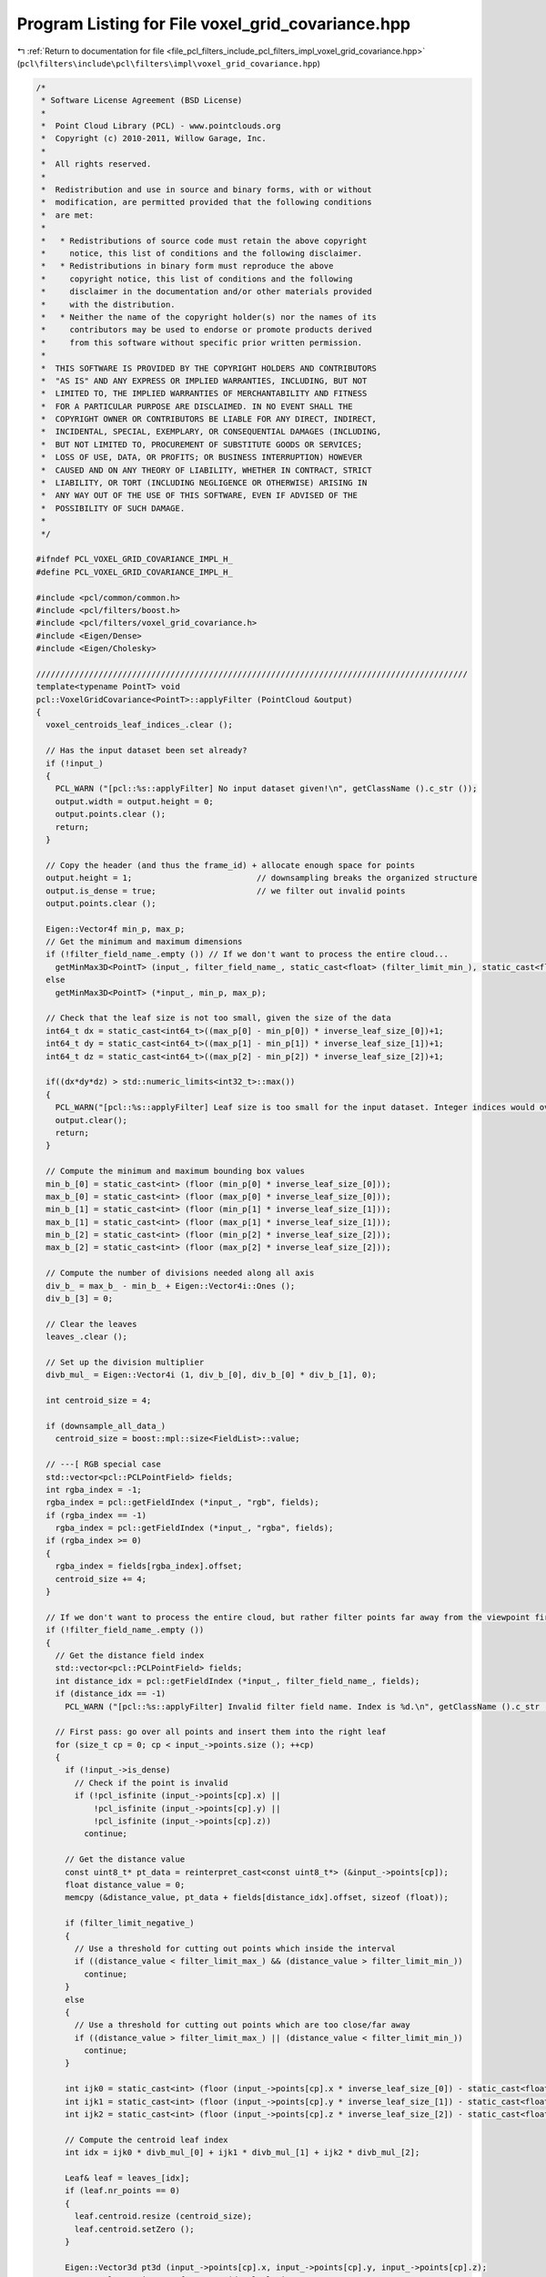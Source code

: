 
.. _program_listing_file_pcl_filters_include_pcl_filters_impl_voxel_grid_covariance.hpp:

Program Listing for File voxel_grid_covariance.hpp
==================================================

|exhale_lsh| :ref:`Return to documentation for file <file_pcl_filters_include_pcl_filters_impl_voxel_grid_covariance.hpp>` (``pcl\filters\include\pcl\filters\impl\voxel_grid_covariance.hpp``)

.. |exhale_lsh| unicode:: U+021B0 .. UPWARDS ARROW WITH TIP LEFTWARDS

.. code-block:: cpp

   /*
    * Software License Agreement (BSD License)
    *
    *  Point Cloud Library (PCL) - www.pointclouds.org
    *  Copyright (c) 2010-2011, Willow Garage, Inc.
    *
    *  All rights reserved.
    *
    *  Redistribution and use in source and binary forms, with or without
    *  modification, are permitted provided that the following conditions
    *  are met:
    *
    *   * Redistributions of source code must retain the above copyright
    *     notice, this list of conditions and the following disclaimer.
    *   * Redistributions in binary form must reproduce the above
    *     copyright notice, this list of conditions and the following
    *     disclaimer in the documentation and/or other materials provided
    *     with the distribution.
    *   * Neither the name of the copyright holder(s) nor the names of its
    *     contributors may be used to endorse or promote products derived
    *     from this software without specific prior written permission.
    *
    *  THIS SOFTWARE IS PROVIDED BY THE COPYRIGHT HOLDERS AND CONTRIBUTORS
    *  "AS IS" AND ANY EXPRESS OR IMPLIED WARRANTIES, INCLUDING, BUT NOT
    *  LIMITED TO, THE IMPLIED WARRANTIES OF MERCHANTABILITY AND FITNESS
    *  FOR A PARTICULAR PURPOSE ARE DISCLAIMED. IN NO EVENT SHALL THE
    *  COPYRIGHT OWNER OR CONTRIBUTORS BE LIABLE FOR ANY DIRECT, INDIRECT,
    *  INCIDENTAL, SPECIAL, EXEMPLARY, OR CONSEQUENTIAL DAMAGES (INCLUDING,
    *  BUT NOT LIMITED TO, PROCUREMENT OF SUBSTITUTE GOODS OR SERVICES;
    *  LOSS OF USE, DATA, OR PROFITS; OR BUSINESS INTERRUPTION) HOWEVER
    *  CAUSED AND ON ANY THEORY OF LIABILITY, WHETHER IN CONTRACT, STRICT
    *  LIABILITY, OR TORT (INCLUDING NEGLIGENCE OR OTHERWISE) ARISING IN
    *  ANY WAY OUT OF THE USE OF THIS SOFTWARE, EVEN IF ADVISED OF THE
    *  POSSIBILITY OF SUCH DAMAGE.
    *
    */
   
   #ifndef PCL_VOXEL_GRID_COVARIANCE_IMPL_H_
   #define PCL_VOXEL_GRID_COVARIANCE_IMPL_H_
   
   #include <pcl/common/common.h>
   #include <pcl/filters/boost.h>
   #include <pcl/filters/voxel_grid_covariance.h>
   #include <Eigen/Dense>
   #include <Eigen/Cholesky>
   
   //////////////////////////////////////////////////////////////////////////////////////////
   template<typename PointT> void
   pcl::VoxelGridCovariance<PointT>::applyFilter (PointCloud &output)
   {
     voxel_centroids_leaf_indices_.clear ();
   
     // Has the input dataset been set already?
     if (!input_)
     {
       PCL_WARN ("[pcl::%s::applyFilter] No input dataset given!\n", getClassName ().c_str ());
       output.width = output.height = 0;
       output.points.clear ();
       return;
     }
   
     // Copy the header (and thus the frame_id) + allocate enough space for points
     output.height = 1;                          // downsampling breaks the organized structure
     output.is_dense = true;                     // we filter out invalid points
     output.points.clear ();
   
     Eigen::Vector4f min_p, max_p;
     // Get the minimum and maximum dimensions
     if (!filter_field_name_.empty ()) // If we don't want to process the entire cloud...
       getMinMax3D<PointT> (input_, filter_field_name_, static_cast<float> (filter_limit_min_), static_cast<float> (filter_limit_max_), min_p, max_p, filter_limit_negative_);
     else
       getMinMax3D<PointT> (*input_, min_p, max_p);
   
     // Check that the leaf size is not too small, given the size of the data
     int64_t dx = static_cast<int64_t>((max_p[0] - min_p[0]) * inverse_leaf_size_[0])+1;
     int64_t dy = static_cast<int64_t>((max_p[1] - min_p[1]) * inverse_leaf_size_[1])+1;
     int64_t dz = static_cast<int64_t>((max_p[2] - min_p[2]) * inverse_leaf_size_[2])+1;
   
     if((dx*dy*dz) > std::numeric_limits<int32_t>::max())
     {
       PCL_WARN("[pcl::%s::applyFilter] Leaf size is too small for the input dataset. Integer indices would overflow.", getClassName().c_str());
       output.clear();
       return;
     }
   
     // Compute the minimum and maximum bounding box values
     min_b_[0] = static_cast<int> (floor (min_p[0] * inverse_leaf_size_[0]));
     max_b_[0] = static_cast<int> (floor (max_p[0] * inverse_leaf_size_[0]));
     min_b_[1] = static_cast<int> (floor (min_p[1] * inverse_leaf_size_[1]));
     max_b_[1] = static_cast<int> (floor (max_p[1] * inverse_leaf_size_[1]));
     min_b_[2] = static_cast<int> (floor (min_p[2] * inverse_leaf_size_[2]));
     max_b_[2] = static_cast<int> (floor (max_p[2] * inverse_leaf_size_[2]));
   
     // Compute the number of divisions needed along all axis
     div_b_ = max_b_ - min_b_ + Eigen::Vector4i::Ones ();
     div_b_[3] = 0;
   
     // Clear the leaves
     leaves_.clear ();
   
     // Set up the division multiplier
     divb_mul_ = Eigen::Vector4i (1, div_b_[0], div_b_[0] * div_b_[1], 0);
   
     int centroid_size = 4;
   
     if (downsample_all_data_)
       centroid_size = boost::mpl::size<FieldList>::value;
   
     // ---[ RGB special case
     std::vector<pcl::PCLPointField> fields;
     int rgba_index = -1;
     rgba_index = pcl::getFieldIndex (*input_, "rgb", fields);
     if (rgba_index == -1)
       rgba_index = pcl::getFieldIndex (*input_, "rgba", fields);
     if (rgba_index >= 0)
     {
       rgba_index = fields[rgba_index].offset;
       centroid_size += 4;
     }
   
     // If we don't want to process the entire cloud, but rather filter points far away from the viewpoint first...
     if (!filter_field_name_.empty ())
     {
       // Get the distance field index
       std::vector<pcl::PCLPointField> fields;
       int distance_idx = pcl::getFieldIndex (*input_, filter_field_name_, fields);
       if (distance_idx == -1)
         PCL_WARN ("[pcl::%s::applyFilter] Invalid filter field name. Index is %d.\n", getClassName ().c_str (), distance_idx);
   
       // First pass: go over all points and insert them into the right leaf
       for (size_t cp = 0; cp < input_->points.size (); ++cp)
       {
         if (!input_->is_dense)
           // Check if the point is invalid
           if (!pcl_isfinite (input_->points[cp].x) ||
               !pcl_isfinite (input_->points[cp].y) ||
               !pcl_isfinite (input_->points[cp].z))
             continue;
   
         // Get the distance value
         const uint8_t* pt_data = reinterpret_cast<const uint8_t*> (&input_->points[cp]);
         float distance_value = 0;
         memcpy (&distance_value, pt_data + fields[distance_idx].offset, sizeof (float));
   
         if (filter_limit_negative_)
         {
           // Use a threshold for cutting out points which inside the interval
           if ((distance_value < filter_limit_max_) && (distance_value > filter_limit_min_))
             continue;
         }
         else
         {
           // Use a threshold for cutting out points which are too close/far away
           if ((distance_value > filter_limit_max_) || (distance_value < filter_limit_min_))
             continue;
         }
   
         int ijk0 = static_cast<int> (floor (input_->points[cp].x * inverse_leaf_size_[0]) - static_cast<float> (min_b_[0]));
         int ijk1 = static_cast<int> (floor (input_->points[cp].y * inverse_leaf_size_[1]) - static_cast<float> (min_b_[1]));
         int ijk2 = static_cast<int> (floor (input_->points[cp].z * inverse_leaf_size_[2]) - static_cast<float> (min_b_[2]));
   
         // Compute the centroid leaf index
         int idx = ijk0 * divb_mul_[0] + ijk1 * divb_mul_[1] + ijk2 * divb_mul_[2];
   
         Leaf& leaf = leaves_[idx];
         if (leaf.nr_points == 0)
         {
           leaf.centroid.resize (centroid_size);
           leaf.centroid.setZero ();
         }
   
         Eigen::Vector3d pt3d (input_->points[cp].x, input_->points[cp].y, input_->points[cp].z);
         // Accumulate point sum for centroid calculation
         leaf.mean_ += pt3d;
         // Accumulate x*xT for single pass covariance calculation
         leaf.cov_ += pt3d * pt3d.transpose ();
   
         // Do we need to process all the fields?
         if (!downsample_all_data_)
         {
           Eigen::Vector4f pt (input_->points[cp].x, input_->points[cp].y, input_->points[cp].z, 0);
           leaf.centroid.template head<4> () += pt;
         }
         else
         {
           // Copy all the fields
           Eigen::VectorXf centroid = Eigen::VectorXf::Zero (centroid_size);
           pcl::for_each_type<FieldList> (NdCopyPointEigenFunctor<PointT> (input_->points[cp], centroid));
           // ---[ RGB special case
           if (rgba_index >= 0)
           {
             // Fill r/g/b data, assuming that the order is BGRA
             const pcl::RGB& rgb = *reinterpret_cast<const RGB*> (reinterpret_cast<const char*> (&input_->points[cp]) + rgba_index);
             centroid[centroid_size - 4] = rgb.a;
             centroid[centroid_size - 3] = rgb.r;
             centroid[centroid_size - 2] = rgb.g;
             centroid[centroid_size - 1] = rgb.b;
           }
           leaf.centroid += centroid;
         }
         ++leaf.nr_points;
       }
     }
     // No distance filtering, process all data
     else
     {
       // First pass: go over all points and insert them into the right leaf
       for (size_t cp = 0; cp < input_->points.size (); ++cp)
       {
         if (!input_->is_dense)
           // Check if the point is invalid
           if (!pcl_isfinite (input_->points[cp].x) ||
               !pcl_isfinite (input_->points[cp].y) ||
               !pcl_isfinite (input_->points[cp].z))
             continue;
   
         int ijk0 = static_cast<int> (floor (input_->points[cp].x * inverse_leaf_size_[0]) - static_cast<float> (min_b_[0]));
         int ijk1 = static_cast<int> (floor (input_->points[cp].y * inverse_leaf_size_[1]) - static_cast<float> (min_b_[1]));
         int ijk2 = static_cast<int> (floor (input_->points[cp].z * inverse_leaf_size_[2]) - static_cast<float> (min_b_[2]));
   
         // Compute the centroid leaf index
         int idx = ijk0 * divb_mul_[0] + ijk1 * divb_mul_[1] + ijk2 * divb_mul_[2];
   
         //int idx = (((input_->points[cp].getArray4fmap () * inverse_leaf_size_).template cast<int> ()).matrix () - min_b_).dot (divb_mul_);
         Leaf& leaf = leaves_[idx];
         if (leaf.nr_points == 0)
         {
           leaf.centroid.resize (centroid_size);
           leaf.centroid.setZero ();
         }
   
         Eigen::Vector3d pt3d (input_->points[cp].x, input_->points[cp].y, input_->points[cp].z);
         // Accumulate point sum for centroid calculation
         leaf.mean_ += pt3d;
         // Accumulate x*xT for single pass covariance calculation
         leaf.cov_ += pt3d * pt3d.transpose ();
   
         // Do we need to process all the fields?
         if (!downsample_all_data_)
         {
           Eigen::Vector4f pt (input_->points[cp].x, input_->points[cp].y, input_->points[cp].z, 0);
           leaf.centroid.template head<4> () += pt;
         }
         else
         {
           // Copy all the fields
           Eigen::VectorXf centroid = Eigen::VectorXf::Zero (centroid_size);
           pcl::for_each_type<FieldList> (NdCopyPointEigenFunctor<PointT> (input_->points[cp], centroid));
           // ---[ RGB special case
           if (rgba_index >= 0)
           {
             // Fill r/g/b data, assuming that the order is BGRA
             const pcl::RGB& rgb = *reinterpret_cast<const RGB*> (reinterpret_cast<const char*> (&input_->points[cp]) + rgba_index);
             centroid[centroid_size - 4] = rgb.a;
             centroid[centroid_size - 3] = rgb.r;
             centroid[centroid_size - 2] = rgb.g;
             centroid[centroid_size - 1] = rgb.b;
           }
           leaf.centroid += centroid;
         }
         ++leaf.nr_points;
       }
     }
   
     // Second pass: go over all leaves and compute centroids and covariance matrices
     output.points.reserve (leaves_.size ());
     if (searchable_)
       voxel_centroids_leaf_indices_.reserve (leaves_.size ());
     int cp = 0;
     if (save_leaf_layout_)
       leaf_layout_.resize (div_b_[0] * div_b_[1] * div_b_[2], -1);
   
     // Eigen values and vectors calculated to prevent near singluar matrices
     Eigen::SelfAdjointEigenSolver<Eigen::Matrix3d> eigensolver;
     Eigen::Matrix3d eigen_val;
     Eigen::Vector3d pt_sum;
   
     // Eigen values less than a threshold of max eigen value are inflated to a set fraction of the max eigen value.
     double min_covar_eigvalue;
   
     for (typename std::map<size_t, Leaf>::iterator it = leaves_.begin (); it != leaves_.end (); ++it)
     {
   
       // Normalize the centroid
       Leaf& leaf = it->second;
   
       // Normalize the centroid
       leaf.centroid /= static_cast<float> (leaf.nr_points);
       // Point sum used for single pass covariance calculation
       pt_sum = leaf.mean_;
       // Normalize mean
       leaf.mean_ /= leaf.nr_points;
   
       // If the voxel contains sufficient points, its covariance is calculated and is added to the voxel centroids and output clouds.
       // Points with less than the minimum points will have a can not be accuratly approximated using a normal distribution.
       if (leaf.nr_points >= min_points_per_voxel_)
       {
         if (save_leaf_layout_)
           leaf_layout_[it->first] = cp++;
   
         output.push_back (PointT ());
   
         // Do we need to process all the fields?
         if (!downsample_all_data_)
         {
           output.points.back ().x = leaf.centroid[0];
           output.points.back ().y = leaf.centroid[1];
           output.points.back ().z = leaf.centroid[2];
         }
         else
         {
           pcl::for_each_type<FieldList> (pcl::NdCopyEigenPointFunctor<PointT> (leaf.centroid, output.back ()));
           // ---[ RGB special case
           if (rgba_index >= 0)
           {
             pcl::RGB& rgb = *reinterpret_cast<RGB*> (reinterpret_cast<char*> (&output.points.back ()) + rgba_index);
             rgb.a = leaf.centroid[centroid_size - 4];
             rgb.r = leaf.centroid[centroid_size - 3];
             rgb.g = leaf.centroid[centroid_size - 2];
             rgb.b = leaf.centroid[centroid_size - 1];
           }
         }
   
         // Stores the voxel indice for fast access searching
         if (searchable_)
           voxel_centroids_leaf_indices_.push_back (static_cast<int> (it->first));
   
         // Single pass covariance calculation
         leaf.cov_ = (leaf.cov_ - 2 * (pt_sum * leaf.mean_.transpose ())) / leaf.nr_points + leaf.mean_ * leaf.mean_.transpose ();
         leaf.cov_ *= (leaf.nr_points - 1.0) / leaf.nr_points;
   
         //Normalize Eigen Val such that max no more than 100x min.
         eigensolver.compute (leaf.cov_);
         eigen_val = eigensolver.eigenvalues ().asDiagonal ();
         leaf.evecs_ = eigensolver.eigenvectors ();
   
         if (eigen_val (0, 0) < 0 || eigen_val (1, 1) < 0 || eigen_val (2, 2) <= 0)
         {
           leaf.nr_points = -1;
           continue;
         }
   
         // Avoids matrices near singularities (eq 6.11)[Magnusson 2009]
   
         min_covar_eigvalue = min_covar_eigvalue_mult_ * eigen_val (2, 2);
         if (eigen_val (0, 0) < min_covar_eigvalue)
         {
           eigen_val (0, 0) = min_covar_eigvalue;
   
           if (eigen_val (1, 1) < min_covar_eigvalue)
           {
             eigen_val (1, 1) = min_covar_eigvalue;
           }
   
           leaf.cov_ = leaf.evecs_ * eigen_val * leaf.evecs_.inverse ();
         }
         leaf.evals_ = eigen_val.diagonal ();
   
         leaf.icov_ = leaf.cov_.inverse ();
         if (leaf.icov_.maxCoeff () == std::numeric_limits<float>::infinity ( )
             || leaf.icov_.minCoeff () == -std::numeric_limits<float>::infinity ( ) )
         {
           leaf.nr_points = -1;
         }
   
       }
     }
   
     output.width = static_cast<uint32_t> (output.points.size ());
   }
   
   //////////////////////////////////////////////////////////////////////////////////////////
   template<typename PointT> int
   pcl::VoxelGridCovariance<PointT>::getNeighborhoodAtPoint (const PointT& reference_point, std::vector<LeafConstPtr> &neighbors)
   {
     neighbors.clear ();
   
     // Find displacement coordinates
     Eigen::MatrixXi relative_coordinates = pcl::getAllNeighborCellIndices ();
     Eigen::Vector4i ijk (static_cast<int> (floor (reference_point.x / leaf_size_[0])), 
                          static_cast<int> (floor (reference_point.y / leaf_size_[1])), 
                          static_cast<int> (floor (reference_point.z / leaf_size_[2])), 0);
     Eigen::Array4i diff2min = min_b_ - ijk;
     Eigen::Array4i diff2max = max_b_ - ijk;
     neighbors.reserve (relative_coordinates.cols ());
   
     // Check each neighbor to see if it is occupied and contains sufficient points
     // Slower than radius search because needs to check 26 indices
     for (int ni = 0; ni < relative_coordinates.cols (); ni++)
     {
       Eigen::Vector4i displacement = (Eigen::Vector4i () << relative_coordinates.col (ni), 0).finished ();
       // Checking if the specified cell is in the grid
       if ((diff2min <= displacement.array ()).all () && (diff2max >= displacement.array ()).all ())
       {
         typename std::map<size_t, Leaf>::iterator leaf_iter = leaves_.find (((ijk + displacement - min_b_).dot (divb_mul_)));
         if (leaf_iter != leaves_.end () && leaf_iter->second.nr_points >= min_points_per_voxel_)
         {
           LeafConstPtr leaf = &(leaf_iter->second);
           neighbors.push_back (leaf);
         }
       }
     }
   
     return (static_cast<int> (neighbors.size ()));
   }
   
   //////////////////////////////////////////////////////////////////////////////////////////
   template<typename PointT> void
   pcl::VoxelGridCovariance<PointT>::getDisplayCloud (pcl::PointCloud<PointXYZ>& cell_cloud)
   {
     cell_cloud.clear ();
   
     int pnt_per_cell = 1000;
     boost::mt19937 rng;
     boost::normal_distribution<> nd (0.0, leaf_size_.head (3).norm ());
     boost::variate_generator<boost::mt19937&, boost::normal_distribution<> > var_nor (rng, nd);
   
     Eigen::LLT<Eigen::Matrix3d> llt_of_cov;
     Eigen::Matrix3d cholesky_decomp;
     Eigen::Vector3d cell_mean;
     Eigen::Vector3d rand_point;
     Eigen::Vector3d dist_point;
   
     // Generate points for each occupied voxel with sufficient points.
     for (typename std::map<size_t, Leaf>::iterator it = leaves_.begin (); it != leaves_.end (); ++it)
     {
       Leaf& leaf = it->second;
   
       if (leaf.nr_points >= min_points_per_voxel_)
       {
         cell_mean = leaf.mean_;
         llt_of_cov.compute (leaf.cov_);
         cholesky_decomp = llt_of_cov.matrixL ();
   
         // Random points generated by sampling the normal distribution given by voxel mean and covariance matrix
         for (int i = 0; i < pnt_per_cell; i++)
         {
           rand_point = Eigen::Vector3d (var_nor (), var_nor (), var_nor ());
           dist_point = cell_mean + cholesky_decomp * rand_point;
           cell_cloud.push_back (PointXYZ (static_cast<float> (dist_point (0)), static_cast<float> (dist_point (1)), static_cast<float> (dist_point (2))));
         }
       }
     }
   }
   
   #define PCL_INSTANTIATE_VoxelGridCovariance(T) template class PCL_EXPORTS pcl::VoxelGridCovariance<T>;
   
   #endif    // PCL_VOXEL_GRID_COVARIANCE_IMPL_H_
